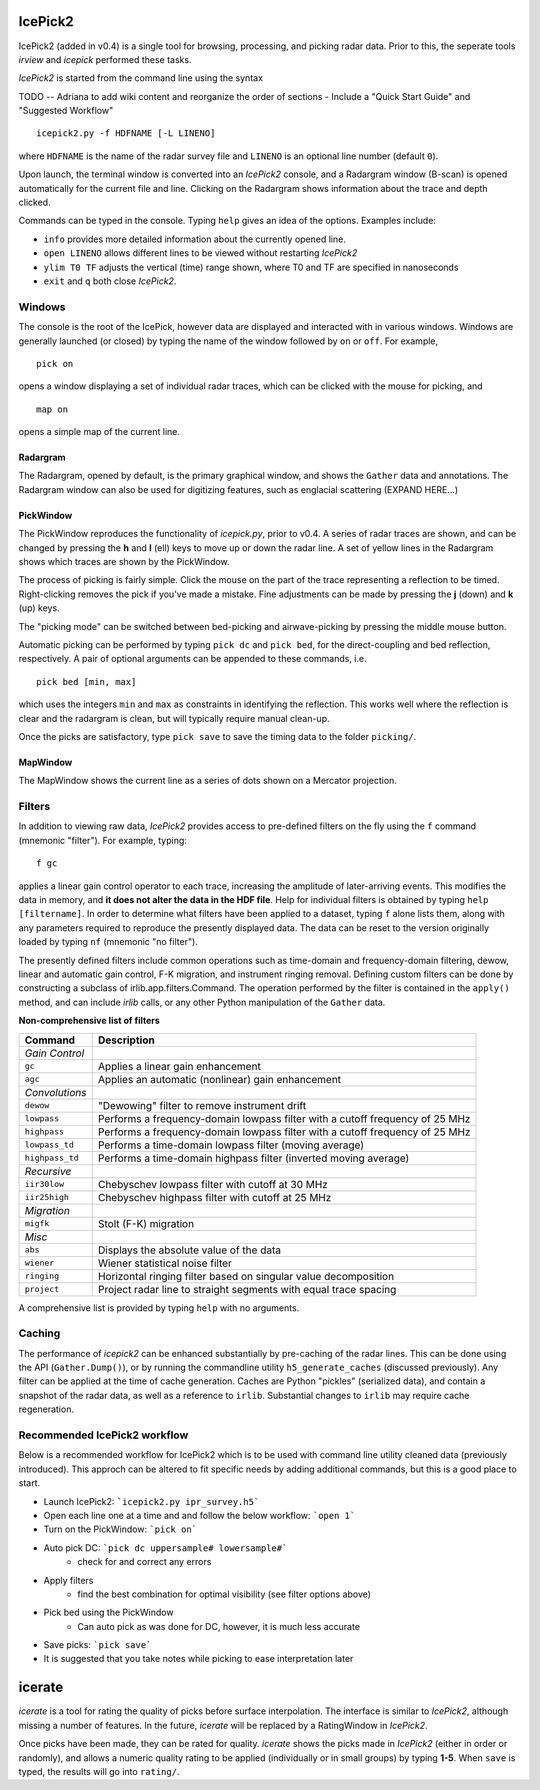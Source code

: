 IcePick2
========

IcePick2 (added in v0.4) is a single tool for browsing, processing, and picking
radar data. Prior to this, the seperate tools *irview* and *icepick* performed
these tasks.

*IcePick2* is started from the command line using the syntax

TODO -- Adriana to add wiki content and reorganize the order of sections - 
Include a "Quick Start Guide" and "Suggested Workflow"

::

    icepick2.py -f HDFNAME [-L LINENO]

where ``HDFNAME`` is the name of the radar survey file and ``LINENO`` is an
optional line number (default ``0``).

Upon launch, the terminal window is converted into an *IcePick2* console, and a
Radargram window (B-scan) is opened automatically for the current file and line.
Clicking on the Radargram shows information about the trace and depth clicked.

Commands can be typed in the console. Typing ``help`` gives an idea of the
options. Examples include:

- ``info`` provides more detailed information about the currently opened line. 

- ``open LINENO`` allows different lines to be viewed without restarting
  *IcePick2*

- ``ylim T0 TF`` adjusts the vertical (time) range shown, where T0 and TF are
  specified in nanoseconds

- ``exit`` and ``q`` both close *IcePick2*.


Windows
-------

The console is the root of the IcePick, however data are displayed and
interacted with in various windows. Windows are generally launched (or closed)
by typing the name of the window followed by ``on`` or ``off``. For example,

::

    pick on

opens a window displaying a set of individual radar traces, which can be clicked
with the mouse for picking, and

::

    map on

opens a simple map of the current line.

Radargram
~~~~~~~~~

The Radargram, opened by default, is the primary graphical window, and shows the
``Gather`` data and annotations. The Radargram window can also be used for
digitizing features, such as englacial scattering (EXPAND HERE...)

PickWindow
~~~~~~~~~~

The PickWindow reproduces the functionality of *icepick.py*, prior to v0.4. A
series of radar traces are shown, and can be changed by pressing the **h** and
**l** (ell) keys to move up or down the radar line. A set of yellow lines in the
Radargram shows which traces are shown by the PickWindow.

The process of picking is fairly simple. Click the mouse on the part of the
trace representing a reflection to be timed. Right-clicking removes the pick if
you've made a mistake. Fine adjustments can be made by pressing the **j** (down)
and **k** (up) keys.

The "picking mode" can be switched between bed-picking and airwave-picking by
pressing the middle mouse button.

Automatic picking can be performed by typing ``pick dc`` and ``pick bed``, for
the direct-coupling and bed reflection, respectively. A pair of optional
arguments can be appended to these commands, i.e.

::

    pick bed [min, max]

which uses the integers ``min`` and ``max`` as constraints in identifying the
reflection. This works well where the reflection is clear and the radargram is
clean, but will typically require manual clean-up.

Once the picks are satisfactory, type ``pick save`` to save the timing data to
the folder ``picking/``.


MapWindow
~~~~~~~~~

The MapWindow shows the current line as a series of dots shown on a Mercator
projection.


Filters
-------

In addition to viewing raw data, *IcePick2* provides access to pre-defined
filters on the fly using the ``f`` command (mnemonic "filter"). For example,
typing::

    f gc

applies a linear gain control operator to each trace, increasing the amplitude
of later-arriving events. This modifies the data in memory, and **it does not
alter the data in the HDF file**. Help for individual filters is obtained by
typing ``help [filtername]``. In order to determine what filters have been
applied to a dataset, typing ``f`` alone lists them, along with any parameters
required to reproduce the presently displayed data. The data can be reset to
the version originally loaded by typing ``nf`` (mnemonic "no filter").

The presently defined filters include common operations such as time-domain and
frequency-domain filtering, dewow, linear and automatic gain control, F-K
migration, and instrument ringing removal. Defining custom filters can be done
by constructing a subclass of irlib.app.filters.Command. The operation performed
by the filter is contained in the ``apply()`` method, and can include *irlib*
calls, or any other Python manipulation of the ``Gather`` data.

**Non-comprehensive list of filters**

=============== ==============================================================
Command         Description
=============== ==============================================================
*Gain Control*
``gc``          Applies a linear gain enhancement
``agc``         Applies an automatic (nonlinear) gain enhancement
*Convolutions*
``dewow``       "Dewowing" filter to remove instrument drift
``lowpass``     Performs a frequency-domain lowpass filter with a cutoff
                frequency of 25 MHz
``highpass``    Performs a frequency-domain lowpass filter with a cutoff
                frequency of 25 MHz
``lowpass_td``  Performs a time-domain lowpass filter (moving average)
``highpass_td`` Performs a time-domain highpass filter (inverted moving
                average)
*Recursive*
``iir30low``    Chebyschev lowpass filter with cutoff at 30 MHz
``iir25high``   Chebyschev highpass filter with cutoff at 25 MHz
*Migration*
``migfk``       Stolt (F-K) migration
*Misc*
``abs``         Displays the absolute value of the data
``wiener``      Wiener statistical noise filter
``ringing``     Horizontal ringing filter based on singular value decomposition
``project``     Project radar line to straight segments with equal trace
                spacing
=============== ==============================================================

A comprehensive list is provided by typing ``help`` with no arguments.


Caching
-------

The performance of *icepick2* can be enhanced substantially by pre-caching of
the radar lines. This can be done using the API (``Gather.Dump()``), or by
running the commandline utility ``h5_generate_caches`` (discussed previously).
Any filter can be applied at the time of cache generation. Caches are Python
"pickles" (serialized data), and contain a snapshot of the radar data, as well
as a reference to ``irlib``. Substantial changes to ``irlib`` may require cache
regeneration.


Recommended IcePick2 workflow
-----------------------------

Below is a recommended workflow for IcePick2 which is to be used with command line
utility cleaned data (previously introduced). This approch can be altered to fit
specific needs by adding additional commands, but this is a good place to start.

-  Launch IcePick2: ```icepick2.py ipr_survey.h5```
-  Open each line one at a time and and follow the below workflow: ```open 1```
-  Turn on the PickWindow: ```pick on```
-  Auto pick DC: ```pick dc uppersample# lowersample#```
	-  check for and correct any errors
-  Apply filters
	-  find the best combination for optimal visibility (see filter options above)
-  Pick bed using the PickWindow
	-  Can auto pick as was done for DC, however, it is much less accurate
-  Save picks: ```pick save```
-  It is suggested that you take notes while picking to ease interpretation later


.. Digitizing
.. ----------
.. 
.. A tangential application of *IcePick2* is hand-digitizing of radar features. This
.. is less precise that trace-by-trace picking (see *icepick*), but more
.. appropriate for selecting volumetric features, or features for which the
.. individual traces are messy (geological applications?).
.. 
.. To begin digitizing a feature, type::
.. 
..     dnew [FEATURENAME]
..     
.. where ``FEATURENAME`` is an optional descriptive word or comment. The radargram
.. can then be clicked with the left mouse button to delineate shapes by vertex.
.. Pressing the middle mouse button with "undo" the last vertex created. Pressing
.. the right mouse button will create a final vertex and then end the feature.
.. 
.. *Alternatively, pressing "N" (Shift+n) while the figure window is focused can
.. be used to start a new feature (with no comment) and "E" (Shift+e) will end the
.. feature.*
.. 
.. Once all desired features have been digitized, typing::
.. 
..     dsave
.. 
.. saves the vertices to a text file. The saved file is Tab-delimited with blank
.. lines between features.
.. 
.. =========== ===================================
.. Column      Description
.. =========== ===================================
.. 1           Trace at vertex location
.. 2           Longitude
.. 3           Latitude
.. 4           Time (ns) from the top of the trace
.. =========== ===================================
.. 
.. Presently, comments are not saved in the file, and there is no way to load
.. previously-created features across sessions.
.. 
.. Additional commands:
.. 
.. - ``dls`` lists previously-created features
.. 
.. - ``drm NUMBER`` deletes the feature identified by ``NUMBER``






icerate
=======

*icerate* is a tool for rating the quality of picks before surface
interpolation. The interface is similar to *IcePick2*, although missing a number
of features. In the future, *icerate* will be replaced by a RatingWindow in
*IcePick2*.

Once picks have been made, they can be rated for quality. *icerate* shows the
picks made in *IcePick2* (either in order or randomly), and allows a numeric
quality rating to be applied (individually or in small groups) by typing
**1-5**. When ``save`` is typed, the results will go into ``rating/``.

